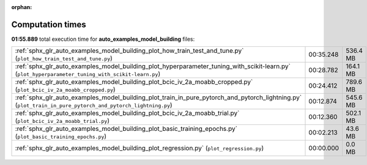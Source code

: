 
:orphan:

.. _sphx_glr_auto_examples_model_building_sg_execution_times:


Computation times
=================
**01:55.889** total execution time for **auto_examples_model_building** files:

+------------------------------------------------------------------------------------------------------------------------------------------------------------+-----------+----------+
| :ref:`sphx_glr_auto_examples_model_building_plot_how_train_test_and_tune.py` (``plot_how_train_test_and_tune.py``)                                         | 00:35.248 | 536.4 MB |
+------------------------------------------------------------------------------------------------------------------------------------------------------------+-----------+----------+
| :ref:`sphx_glr_auto_examples_model_building_plot_hyperparameter_tuning_with_scikit-learn.py` (``plot_hyperparameter_tuning_with_scikit-learn.py``)         | 00:28.782 | 164.1 MB |
+------------------------------------------------------------------------------------------------------------------------------------------------------------+-----------+----------+
| :ref:`sphx_glr_auto_examples_model_building_plot_bcic_iv_2a_moabb_cropped.py` (``plot_bcic_iv_2a_moabb_cropped.py``)                                       | 00:24.412 | 789.6 MB |
+------------------------------------------------------------------------------------------------------------------------------------------------------------+-----------+----------+
| :ref:`sphx_glr_auto_examples_model_building_plot_train_in_pure_pytorch_and_pytorch_lightning.py` (``plot_train_in_pure_pytorch_and_pytorch_lightning.py``) | 00:12.874 | 545.6 MB |
+------------------------------------------------------------------------------------------------------------------------------------------------------------+-----------+----------+
| :ref:`sphx_glr_auto_examples_model_building_plot_bcic_iv_2a_moabb_trial.py` (``plot_bcic_iv_2a_moabb_trial.py``)                                           | 00:12.360 | 502.1 MB |
+------------------------------------------------------------------------------------------------------------------------------------------------------------+-----------+----------+
| :ref:`sphx_glr_auto_examples_model_building_plot_basic_training_epochs.py` (``plot_basic_training_epochs.py``)                                             | 00:02.213 | 43.6 MB  |
+------------------------------------------------------------------------------------------------------------------------------------------------------------+-----------+----------+
| :ref:`sphx_glr_auto_examples_model_building_plot_regression.py` (``plot_regression.py``)                                                                   | 00:00.000 | 0.0 MB   |
+------------------------------------------------------------------------------------------------------------------------------------------------------------+-----------+----------+
